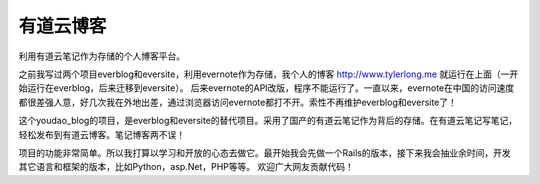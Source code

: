 有道云博客
==========
利用有道云笔记作为存储的个人博客平台。

之前我写过两个项目everblog和eversite，利用evernote作为存储，我个人的博客 http://www.tylerlong.me 就运行在上面（一开始运行在everblog，后来迁移到eversite）。
后来evernote的API改版，程序不能运行了。一直以来，evernote在中国的访问速度都很差强人意，好几次我在外地出差，通过浏览器访问evernote都打不开。索性不再维护everblog和eversite了！

这个youdao_blog的项目，是everblog和eversite的替代项目。采用了国产的有道云笔记作为背后的存储。在有道云笔记写笔记，轻松发布到有道云博客。笔记博客两不误！

项目的功能非常简单。所以我打算以学习和开放的心态去做它。最开始我会先做一个Rails的版本，接下来我会抽业余时间，开发其它语言和框架的版本，比如Python，asp.Net，PHP等等。 欢迎广大网友贡献代码！